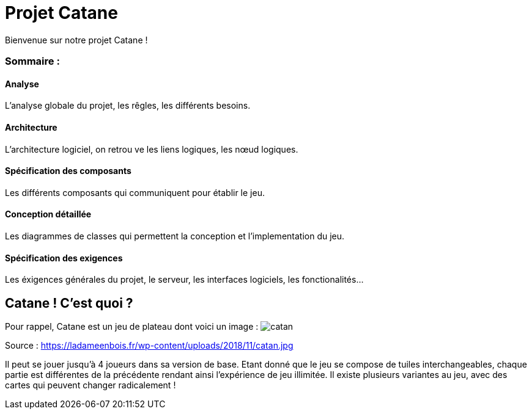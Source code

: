 = Projet Catane

Bienvenue sur notre projet Catane !

=== Sommaire :
==== Analyse 
L'analyse globale du projet, les rêgles, les différents besoins.

==== Architecture
L'architecture logiciel, on retrou ve les liens logiques, les nœud logiques.

==== Spécification des composants
Les différents composants qui communiquent pour établir le jeu.

==== Conception détaillée
Les diagrammes de classes qui permettent la conception et l'implementation du jeu.

==== Spécification des exigences
Les éxigences générales du projet, le serveur, les interfaces logiciels, les fonctionalités...

== Catane ! C'est quoi ?
Pour rappel, Catane est un jeu de plateau dont voici un image :
image:https://ladameenbois.fr/wp-content/uploads/2018/11/catan.jpg[]

Source : https://ladameenbois.fr/wp-content/uploads/2018/11/catan.jpg

Il peut se jouer jusqu'à 4 joueurs dans sa version de base. Etant donné que le jeu se compose de tuiles interchangeables, chaque partie est différentes de la précédente rendant ainsi l'expérience de jeu illimitée.
Il existe plusieurs variantes au jeu, avec des cartes qui peuvent changer radicalement !




